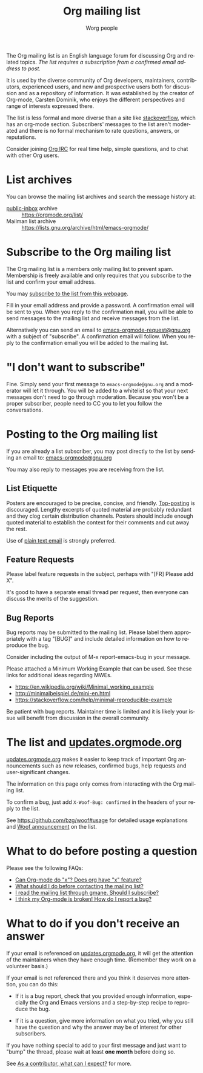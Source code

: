 #+OPTIONS:    H:3 num:nil toc:t \n:nil ::t |:t ^:t -:t f:t *:t tex:t d:(HIDE) tags:not-in-toc
#+STARTUP:    align fold nodlcheck hidestars oddeven lognotestate
#+SEQ_TODO:   TODO(t) INPROGRESS(i) WAITING(w@) | DONE(d) CANCELED(c@)
#+TAGS:       Write(w) Update(u) Fix(f) Check(c)
#+TITLE:      Org mailing list
#+AUTHOR:     Worg people
#+EMAIL:      mdl AT imapmail DOT org
#+LANGUAGE:   en
#+PRIORITIES: A C B
#+CATEGORY:   worg
#+HTML_LINK_UP:    index.html
#+HTML_LINK_HOME:  https://orgmode.org/worg/

# This file is the default header for new Org files in Worg.  Feel free
# to tailor it to your needs.

The Org mailing list is an English language forum for discussing Org
and related topics. /The list requires a subscription from a confirmed
email address to post./

It is used by the diverse community of Org developers, maintainers,
contributors, experienced users, and new and prospective users both
for discussion and as a repository of information.  It was established
by the creator of Org-mode, Carsten Dominik, who enjoys the different
perspectives and range of interests expressed there.

The list is less formal and more diverse than a site like
[[http://stackoverflow.com/tags/org-mode/info][stackoverflow]], which has an org-mode section.  Subscribers' messages
to the list aren't moderated and there is no formal mechanism to rate
questions, answers, or reputations.

Consider joining [[file:org-irc.org][Org IRC]] for real time help, simple questions, and to
chat with other Org users.

* List archives

You can browse the mailing list archives and search the message
history at:

 - [[https://public-inbox.org][public-inbox]] archive :: https://orgmode.org/list/
 - Mailman list archive :: https://lists.gnu.org/archive/html/emacs-orgmode/

* Subscribe to the Org mailing list

The Org mailing list is a members only mailing list to prevent
spam. Membership is freely available and only requires that you
subscribe to the list and confirm your email address.

You may [[https://lists.gnu.org/mailman/listinfo/emacs-orgmode][subscribe to the list from this webpage]].

Fill in your email address and provide a password. A confirmation
email will be sent to you. When you reply to the confirmation mail,
you will be able to send messages to the mailing list and receive
messages from the list.

Alternatively you can send an email to [[mailto:emacs-orgmode-request@gnu.org?subject=subscribe][emacs-orgmode-request@gnu.org]]
with a subject of "subscribe". A confirmation email will follow. When
you reply to the confirmation email you will be added to the mailing
list.

* "I don't want to subscribe"

Fine.  Simply send your first message to =emacs-orgmode@gnu.org= and a
moderator will let it through.  You will be added to a whitelist so
that your next messages don't need to go through moderation.  Because
you won't be a proper subscriber, people need to CC you to let you
follow the conversations.

* Posting to the Org mailing list

If you are already a list subscriber, you may post directly to the
list by sending an email to: [[mailto:emacs-orgmode@gnu.org][emacs-orgmode@gnu.org]]

You may also reply to messages you are receiving from the list.

** List Etiquette

Posters are encouraged to be precise, concise, and friendly.
[[https://en.wikipedia.org/wiki/Posting_style#Top-posting][Top-posting]] is discouraged.  Lengthy excerpts of quoted material are
probably redundant and they clog certain distribution channels.
Posters should include enough quoted material to establish the context
for their comments and cut away the rest.

Use of [[https://useplaintext.email/][plain text email]] is strongly preferred.

** Feature Requests

Please label feature requests in the subject, perhaps with "[FR] Please add X".

It's good to have a separate email thread per request, then everyone
can discuss the merits of the suggestion.

** Bug Reports

Bug reports may be submitted to the mailing list. Please label them
appropriately with a tag "[BUG]" and include detailed information on
how to reproduce the bug.

Consider including the output of M-x report-emacs-bug in your message.

Please attached a Minimum Working Example that can be used. See these
links for additional ideas regarding MWEs.

 - https://en.wikipedia.org/wiki/Minimal_working_example
 - http://minimalbeispiel.de/mini-en.html
 - https://stackoverflow.com/help/minimal-reproducible-example

Be patient with bug reports. Maintainer time is limited and it is
likely your issue will benefit from discussion in the overall
community.

* The list and [[https://updates.orgmode.org/][updates.orgmode.org]]

[[https://updates.orgmode.org/][updates.orgmode.org]] makes it easier to keep track of important Org
announcements such as new releases, confirmed bugs, help requests and
user-significant changes.

The information on this page only comes from interacting with the Org
mailing list.

To confirm a bug, just add =X-Woof-Bug: confirmed= in the headers of
your reply to the list.

See https://github.com/bzg/woof#usage for detailed usage explanations
and [[https://orgmode.org/list/87y2p6ltlg.fsf@bzg.fr/][Woof announcement]] on the list.

* What to do before posting a question

Please see the following FAQs:

- [[file:org-faq.org::#can-org-do-x][Can Org-mode do "x"? Does org have "x" feature?]]
- [[file:org-faq.org::#when-to-contact-mailing-list][What should I do before contacting the mailing list?]]
- [[file:org-faq.org::#ml-subscription-and-gmane][I read the mailing list through gmane. Should I subscribe?]]
- [[file:org-faq.org::#bug-reporting][I think my Org-mode is broken! How do I report a bug?]]

* What to do if you don't receive an answer
:PROPERTIES:
:CUSTOM_ID: i-didnt-receive-an-answer
:END:

If your email is referenced on [[https://updates.orgmode.org][updates.orgmode.org]], it will get the
attention of the maintainers when they have enough time.  (Remember
they work on a volunteer basis.)

If your email is not referenced there and you think it deserves more
attention, you can do this:

- If it is a bug report, check that you provided enough information,
  especially the Org and Emacs versions and a step-by-step recipe to
  reproduce the bug.

- If it is a question, give more information on what you tried, why
  you still have the question and why the answer may be of interest
  for other subscribers.

If you have nothing special to add to your first message and just want
to "bump" the thread, please wait at least *one month* before doing so.

See [[file:org-contribute.org::#what-can-I-expect][As a contributor, what can I expect?]] for more.

* COMMENT Statistics (as of sept. 19th 2010)

** Scope and method

Here are a few stats that I computed from the [[ftp://lists.gnu.org/emacs-orgmode/][lists.gnu.org]] server
archives.

I concatenated the archives into one single mbox file, then I used a
small utility called [[http://www.emacswiki.org/emacs/GnusStats][gnus-stat.el]].

** Posts

: Total number of posts: 30810
: Average bytes/post: -1.000000
: Total number of posters: 1402
: Average posts/poster: 21.975749

| Posts | Authors          |
|-------+------------------|
|  6325 | Carsten Dominik  |
|  1227 | Bastien          |
|  1169 | Bernt Hansen     |
|   806 | Sebastian Rose   |
|   762 | Eric Schulte     |
|   574 | Nick Dokos       |
|   474 | Eric S Fraga     |
|   431 | Samuel Wales     |
|   426 | Dan Davison      |
|   415 | Manish           |
|   386 | David Maus       |
|   374 | Leo              |
|   363 | Sébastien Vauban |
|   342 | Matthew Lundin   |
|   279 | Matt Lundin      |
|   271 | Adam Spiers      |
|   269 | Richard Riley    |
|   267 | Rainer Stengele  |
|   248 | Russell Adams    |
|   242 | Tassilo Horn     |

: Total number of subjects: 10085
: Average posts/subject: 3.055032

| # posts | Subject                                                             |
|---------+---------------------------------------------------------------------|
|      71 | [Orgmode] Re: Sourceforge community award                           |
|      56 | [Orgmode] Re: [ANN] Org-babel integrated into Org-mode              |
|      51 | [Orgmode] Re: Behavior of Gnus when called from an hyperlink        |
|      46 | [Orgmode] Re: IMPORTANT: (possibly) incompatible Change             |
|      45 | [Orgmode] depending TODOs, scheduling following TODOs automatically |
|      43 | [Orgmode] Beamer support in Org-mode                                |
|      39 | [Orgmode] Re: keys and command name info                            |
|      38 | [Orgmode] POLL: the 40 variables project                            |
|      35 | [Orgmode] Re: Org now fontifies code blocks                         |
|      34 | [Orgmode] Re: New beamer support                                    |
|      33 | [Orgmode] Re: POLL: Change of keys to move agenda through time      |
|      33 | [Orgmode] Re: org-mode on sloooow computer                          |
|      32 | [Orgmode] iPhone ----> org-mode                                     |
|      30 | [Orgmode] Re: Support (or not) for Emacs 21, and XEmacs             |
|      30 | [Orgmode] Re: DocBook exporter for Org-mode                         |
|      29 | [Orgmode] Poll: Who is using these commands                         |
|      29 | [Orgmode] Re: log on state change                                   |
|      28 | [Orgmode] Re: contact management in org-mode?                       |
|      28 | [Orgmode] property searches for #+CATEGORY                          |
|      28 | [Orgmode] XHTML export - &nbsp; etc.                                |
